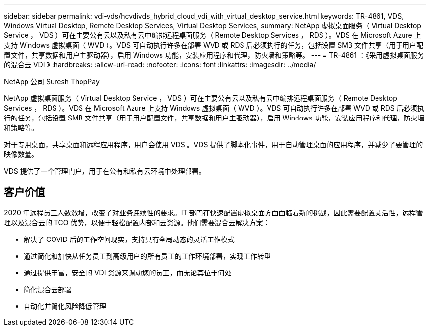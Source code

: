 ---
sidebar: sidebar 
permalink: vdi-vds/hcvdivds_hybrid_cloud_vdi_with_virtual_desktop_service.html 
keywords: TR-4861, VDS, Windows Virtual Desktop, Remote Desktop Services, Virtual Desktop Services, 
summary: NetApp 虚拟桌面服务（ Virtual Desktop Service ， VDS ）可在主要公有云以及私有云中编排远程桌面服务（ Remote Desktop Services ， RDS ）。VDS 在 Microsoft Azure 上支持 Windows 虚拟桌面（ WVD ）。VDS 可自动执行许多在部署 WVD 或 RDS 后必须执行的任务，包括设置 SMB 文件共享（用于用户配置文件，共享数据和用户主驱动器），启用 Windows 功能，安装应用程序和代理，防火墙和策略等。 
---
= TR-4861 ：《采用虚拟桌面服务的混合云 VDI 》
:hardbreaks:
:allow-uri-read: 
:nofooter: 
:icons: font
:linkattrs: 
:imagesdir: ../media/


NetApp 公司 Suresh ThopPay

[role="lead"]
NetApp 虚拟桌面服务（ Virtual Desktop Service ， VDS ）可在主要公有云以及私有云中编排远程桌面服务（ Remote Desktop Services ， RDS ）。VDS 在 Microsoft Azure 上支持 Windows 虚拟桌面（ WVD ）。VDS 可自动执行许多在部署 WVD 或 RDS 后必须执行的任务，包括设置 SMB 文件共享（用于用户配置文件，共享数据和用户主驱动器），启用 Windows 功能，安装应用程序和代理，防火墙和策略等。

对于专用桌面，共享桌面和远程应用程序，用户会使用 VDS 。VDS 提供了脚本化事件，用于自动管理桌面的应用程序，并减少了要管理的映像数量。

VDS 提供了一个管理门户，用于在公有和私有云环境中处理部署。



== 客户价值

2020 年远程员工人数激增，改变了对业务连续性的要求。IT 部门在快速配置虚拟桌面方面面临着新的挑战，因此需要配置灵活性，远程管理以及混合云的 TCO 优势，以便于轻松配置内部和云资源。他们需要混合云解决方案：

* 解决了 COVID 后的工作空间现实，支持具有全局动态的灵活工作模式
* 通过简化和加快从任务员工到高级用户的所有员工的工作环境部署，实现工作转型
* 通过提供丰富，安全的 VDI 资源来调动您的员工，而无论其位于何处
* 简化混合云部署
* 自动化并简化风险降低管理

